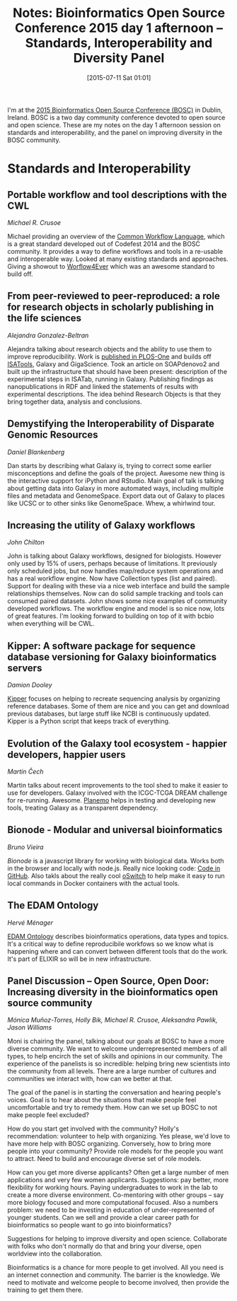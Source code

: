 #+BLOG: smallchangebio
#+POSTID: 91
#+DATE: [2015-07-11 Sat 01:01]
#+BLOG: smallchangebio
#+TITLE: Notes: Bioinformatics Open Source Conference 2015 day 1 afternoon -- Standards, Interoperability and Diversity Panel
#+CATEGORY: conference
#+TAGS: bioinformatics, open-bio, open-source
#+OPTIONS: toc:nil num:nil

I'm at the [[http://www.open-bio.org/wiki/BOSC_2015][2015 Bioinformatics Open Source Conference (BOSC)]] in Dublin, Ireland.
BOSC is a two day community conference devoted to open source and open science.
These are my notes on the day 1 afternoon session on standards and
interoperability, and the panel on improving diversity in the BOSC community.

* Standards and Interoperability

** Portable workflow and tool descriptions with the CWL 
/Michael R. Crusoe/

Michael providing an overview of the
[[https://github.com/common-workflow-language/common-workflow-language][Common Workflow Language]], which is a great standard developed out of
Codefest 2014 and the BOSC community. It provides a way to define workflows and
tools in a re-usable and interoperable way. Looked at many existing standards
and approaches. Giving a showout to [[http://www.wf4ever-project.org/][Worflow4Ever]] which was an awesome standard
to build off. 

** From peer-reviewed to peer-reproduced: a role for research objects in scholarly publishing in the life sciences
/Alejandra Gonzalez-Beltran/

Alejandra talking about research objects and the ability to use them to improve
reproducibility. Work is
[[http://journals.plos.org/plosone/article?id=10.1371/journal.pone.0127612][published in PLOS-One]] and builds off [[http://www.isa-tools.org/][ISATools]], Galaxy and GigaScience. Took an
article on SOAPdenovo2 and built up the infrastructure that should have been
present: description of the experimental steps in ISATab, running in Galaxy.
Publishing findings as nanopublications in RDF and linked the statements of
results with experimental descriptions. The idea behind Research Objects is that
they bring together data, analysis and conclusions.

** Demystifying the Interoperability of Disparate Genomic Resources
/Daniel Blankenberg/

Dan starts by describing what Galaxy is, trying to correct some earlier
misconceptions and define the goals of the project. Awesome new thing is the
interactive support for iPython and RStudio. Main goal of talk is talking about
getting data into Galaxy in more automated ways, including multiple files and
metadata and GenomeSpace. Export data out of Galaxy to places like UCSC or to
other sinks like GenomeSpace. Whew, a whirlwind tour.

** Increasing the utility of Galaxy workflows
/John Chilton/

John is talking about Galaxy workflows, designed for biologists. However only
used by 15% of users, perhaps because of limitations. It previously only
scheduled jobs, but now handles map/reduce system operations and has a real
workflow engine. Now have Collection types (list and paired). Support for
dealing with these via a nice web interface and build the sample relationships
themselves. Now can do solid sample tracking and tools can consumed paired
datasets. John shows some nice examples of community developed workflows. The
workflow engine and model is so nice now, lots of great features. I'm looking
forward to building on top of it with bcbio when everything will be CWL.

** Kipper: A software package for sequence database versioning for Galaxy bioinformatics servers
/Damion Dooley/

[[https://github.com/Public-Health-Bioinformatics/kipper][Kipper]] focuses on helping to recreate sequencing analysis by organizing
reference databases. Some of them are nice and you can get and download previous
databases, but large stuff like NCBI is continuously updated. Kipper is a Python
script that keeps track of everything.

** Evolution of the Galaxy tool ecosystem - happier developers, happier users
/Martin Čech/

Martin talks about recent improvements to the tool shed to make it easier to use
for developers. Galaxy involved with the ICGC-TCGA DREAM challenge for
re-running. Awesome. [[https://github.com/galaxyproject/planemo][Planemo]] helps in testing and developing new tools, treating
Galaxy as a transparent dependency.

** Bionode - Modular and universal bioinformatics
/Bruno Vieira/

[[bionode.io][Bionode]] is a javascript library for working with biological data. Works both in
the browser and locally with node.js. Really nice looking code: [[https://github.com/bionode/bionode][Code in GitHub]].
Also takls about the really cool [[https://github.com/wurmlab/oswitch][oSwitch]] to help make it easy to run local
commands in Docker containers with the actual tools.

** The EDAM Ontology
/Hervé Ménager/

[[http://edamontology.org/page][EDAM Ontology]] describes bioinformatics operations, data types and topics. It's a
critical way to define reproducibile workfows so we know what is happening where
and can convert between different tools that do the work. It's part of ELIXIR so
will be in new infrastructure.

** Panel Discussion -- Open Source, Open Door: Increasing diversity in the bioinformatics open source community
/Mónica Muñoz-Torres, Holly Bik, Michael R. Crusoe, Aleksandra Pawlik, Jason Williams/

Moni is chairing the panel, talking about our goals at BOSC to have a more
diverse community. We want to welcome underrepresented members of all types, to
help encirch the set of skills and opinions in our community. The experience of
the panelists is so incredible: helping bring new scientists into the community
from all levels. There are a large number of cultures and communities we
interact with, how can we better at that.

The goal of the panel is in starting the conversation and hearing people's
voices. Goal is to hear about the situations that make people feel uncomfortable
and try to remedy them. How can we set up BOSC to not make people feel excluded?

How do you start get involved with the community? Holly's recommendation:
volunteer to help with organizing. Yes please, we'd love to have more help with
BOSC organizing. Conversely, how to bring more people into your community?
Provide role models for the people you want to attract. Need to build and
encourage diverse set of role models.

How can you get more diverse applicants? Often get a large number of men
applications and very few women applicants. Suggestions: pay better, more
flexibility for working hours. Paying undergraduates to work in the lab to
create a more diverse environment. Co-mentoring with other groups -- say more
biology focused and more computational focused. Also a numbers problem: we need
to be investing in education of under-represented of younger students. Can we
sell and provide a clear career path for bioinformatics so people want to go
into bioinformatics?

Suggestions for helping to improve diversity and open science. Collaborate with
folks who don't normally do that and bring your diverse, open worldview into the
collaboration.

Bioinformatics is a chance for more people to get involved. All you need is an
internet connection and community. The barrier is the knowledge. We need to
motivate and welcome people to become involved, then provide the training to get
them there.
